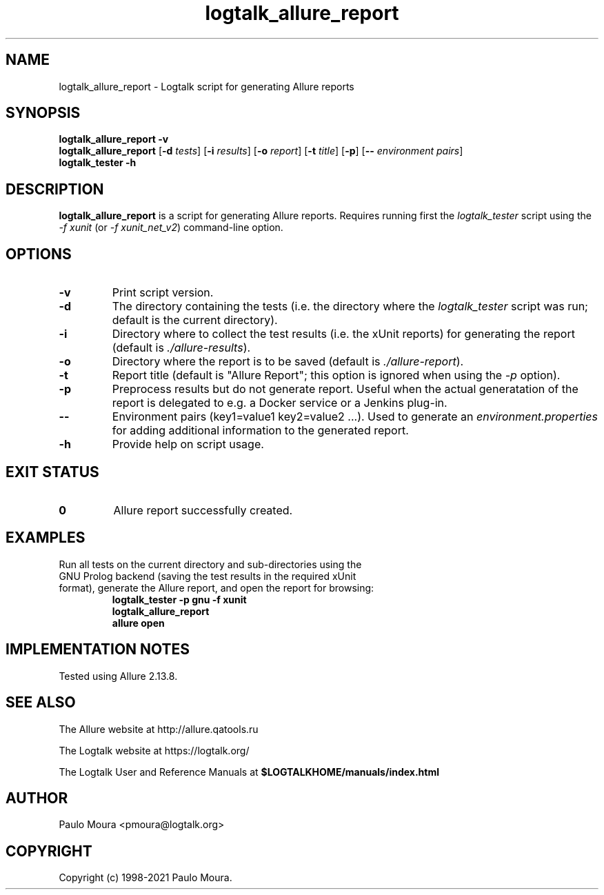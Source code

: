 .TH logtalk_allure_report 1 "January 19, 2021" "Logtalk 3.44.0" "Logtalk Documentation"

.SH NAME
logtalk_allure_report \- Logtalk script for generating Allure reports

.SH SYNOPSIS
.B logtalk_allure_report -v
.br
.B logtalk_allure_report
[\fB-d \fItests\fR]
[\fB-i \fIresults\fR]
[\fB-o \fIreport\fR]
[\fB-t \fItitle\fR]
[\fB-p\fR]
[\fB-- \fIenvironment pairs\fR]
.br
.B logtalk_tester -h

.SH DESCRIPTION
\fBlogtalk_allure_report\fR is a script for generating Allure reports. Requires running first the \fIlogtalk_tester\fR script using the \fI-f xunit\fR (or \fI-f xunit_net_v2\fR) command-line option.

.SH OPTIONS
.TP
.BI \-v
Print script version.
.TP
.BI \-d
The directory containing the tests (i.e. the directory where the \fIlogtalk_tester\fR script was run; default is the current directory).
.TP
.BI \-i
Directory where to collect the test results (i.e. the xUnit reports) for generating the report (default is \fI./allure-results\fR).
.TP
.BI \-o
Directory where the report is to be saved (default is \fI./allure-report\fR).
.TP
.BI \-t
Report title (default is "Allure Report"; this option is ignored when using the \fI-p\fR option).
.TP
.BI \-p
Preprocess results but do not generate report. Useful when the actual generatation of the report is delegated to e.g. a Docker service or a Jenkins plug-in.
.TP
.BI \--
Environment pairs (key1=value1 key2=value2 ...). Used to generate an \fIenvironment.properties\fR for adding additional information to the generated report.
.TP
.B \-h
Provide help on script usage.

.SH "EXIT STATUS"
.TP
.B 0
Allure report successfully created.

.SH EXAMPLES
.TP
Run all tests on the current directory and sub-directories using the GNU Prolog backend (saving the test results in the required xUnit format), generate the Allure report, and open the report for browsing:
\fBlogtalk_tester -p gnu -f xunit\fR
.br
\fBlogtalk_allure_report\fR
.br
\fBallure open\fR

.SH IMPLEMENTATION NOTES
Tested using Allure 2.13.8.

.SH "SEE ALSO"
The Allure website at http://allure.qatools.ru
.PP
The Logtalk website at https://logtalk.org/
.PP
The Logtalk User and Reference Manuals at \fB$LOGTALKHOME/manuals/index.html\fR

.SH AUTHOR
Paulo Moura <pmoura@logtalk.org>

.SH COPYRIGHT
Copyright (c) 1998-2021 Paulo Moura.
